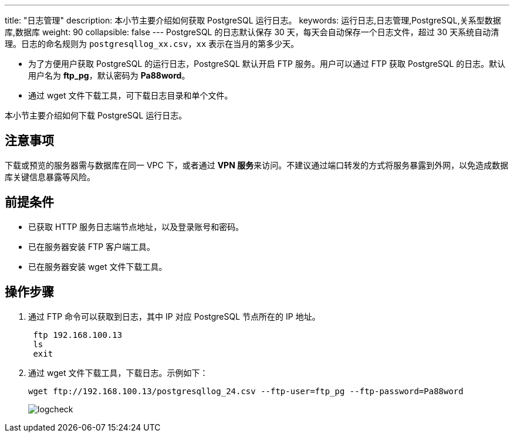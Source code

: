 ---
title: "日志管理"
description: 本小节主要介绍如何获取 PostgreSQL 运行日志。 
keywords: 运行日志,日志管理,PostgreSQL,关系型数据库,数据库
weight: 90
collapsible: false
---
PostgreSQL 的日志默认保存 30 天，每天会自动保存一个日志文件，超过 30 天系统自动清理。日志的命名规则为 `postgresqllog_xx.csv`，`xx` 表示在当月的第多少天。

* 为了方便用户获取 PostgreSQL 的运行日志，PostgreSQL 默认开启 FTP 服务。用户可以通过 FTP 获取 PostgreSQL 的日志。默认用户名为 *ftp_pg*，默认密码为 *Pa88word*。
* 通过 wget 文件下载工具，可下载日志目录和单个文件。


本小节主要介绍如何下载 PostgreSQL 运行日志。

== 注意事项

下载或预览的服务器需与数据库在同一 VPC 下，或者通过 **VPN 服务**来访问。不建议通过端口转发的方式将服务暴露到外网，以免造成数据库关键信息暴露等风险。

== 前提条件

* 已获取 HTTP 服务日志端节点地址，以及登录账号和密码。
* 已在服务器安装 FTP 客户端工具。
* 已在服务器安装 wget 文件下载工具。

== 操作步骤

. 通过 FTP 命令可以获取到日志，其中 IP 对应 PostgreSQL 节点所在的 IP 地址。
+
[,bash]
----
 ftp 192.168.100.13
 ls
 exit
----

. 通过 wget 文件下载工具，下载日志。示例如下：
+
[,bash]
----
wget ftp://192.168.100.13/postgresqllog_24.csv --ftp-user=ftp_pg --ftp-password=Pa88word
----
+
image::/images/cloud_service/database/postgresql/logcheck.png[logcheck]
